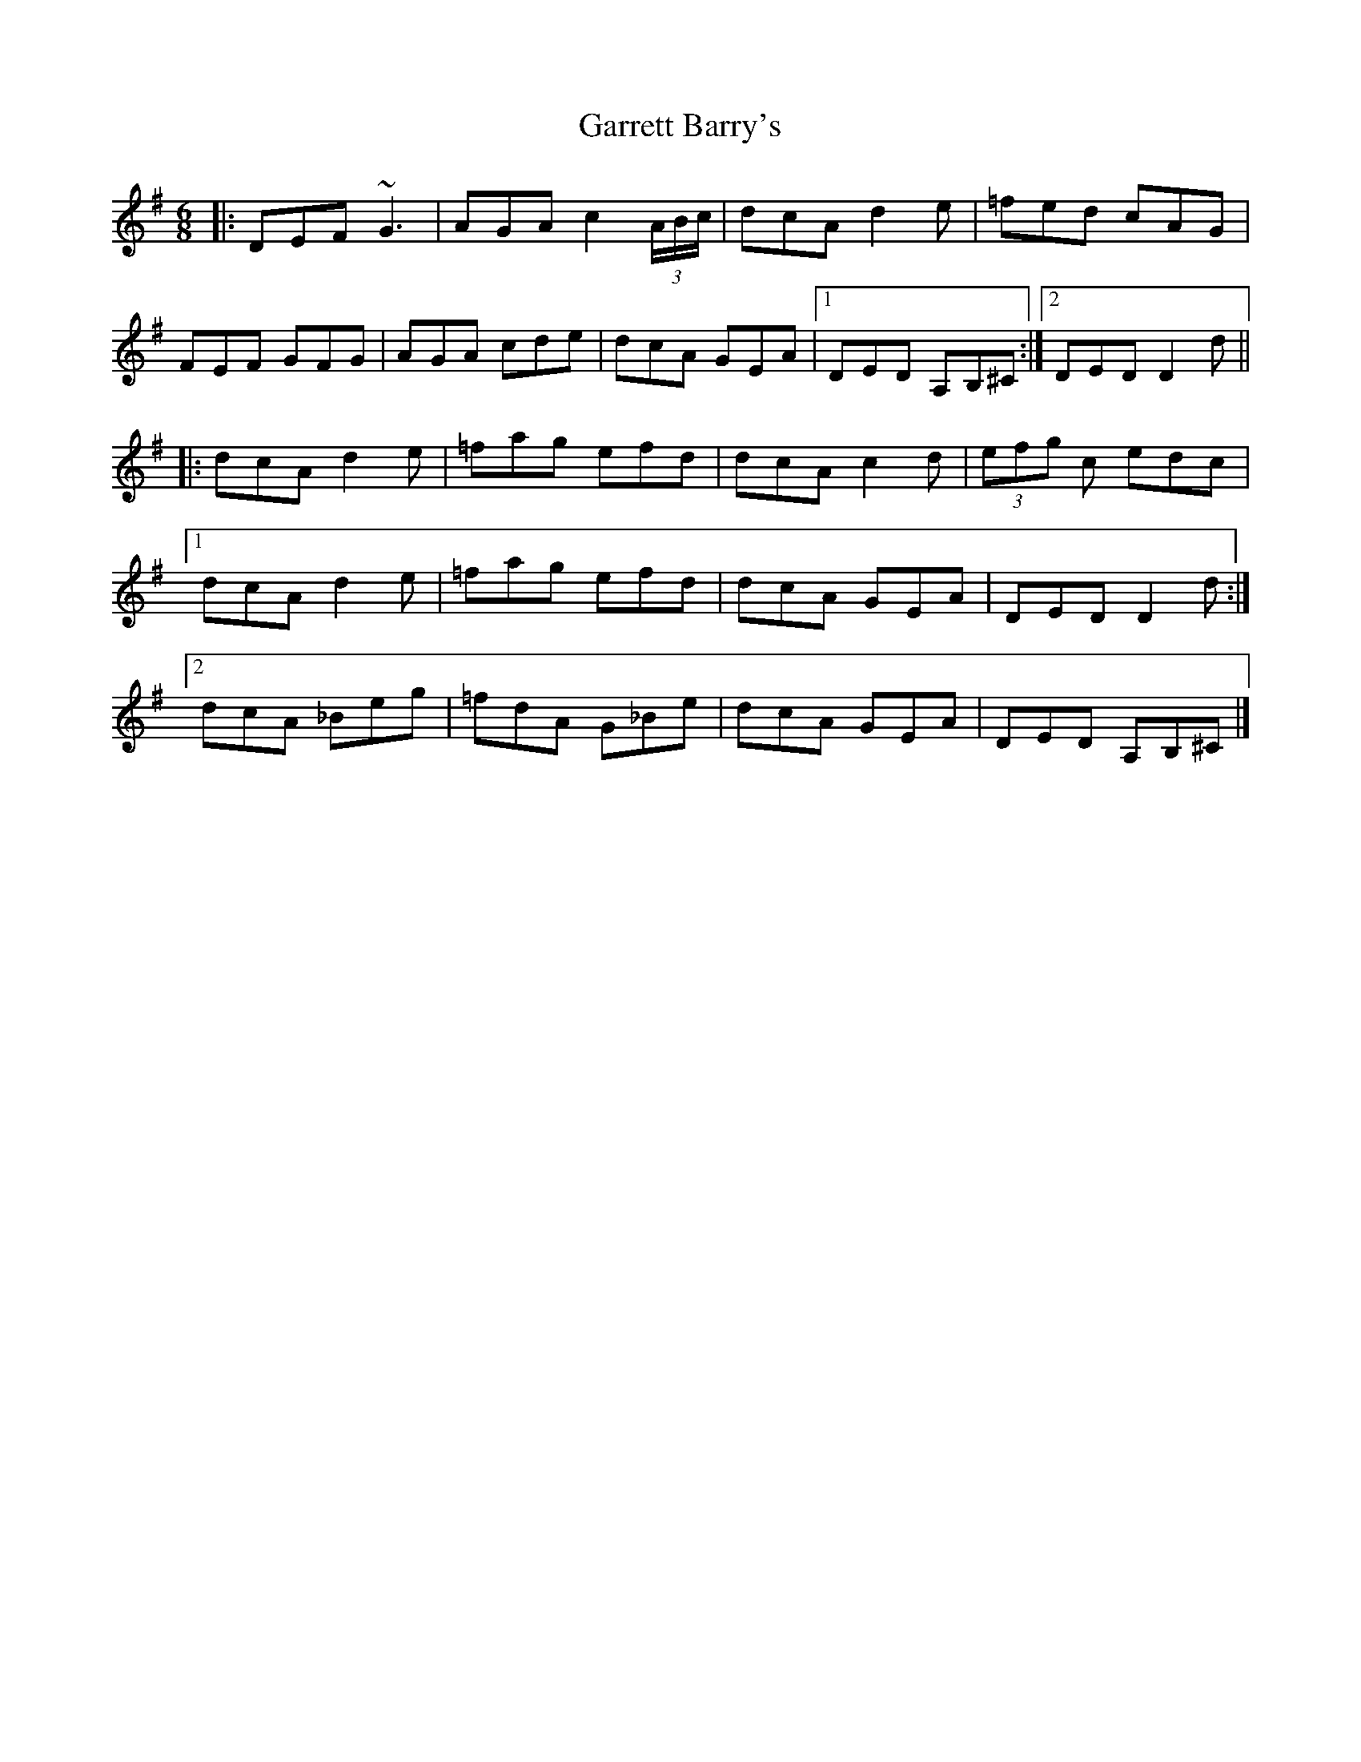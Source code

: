 X: 3
T: Garrett Barry's
Z: GaryAMartin
S: https://thesession.org/tunes/544#setting13503
R: jig
M: 6/8
L: 1/8
K: Dmix
|:DEF ~G3|AGA c2(3A/B/c/|dcA d2e|=fed cAG|FEF GFG|AGA cde|dcA GEA|[1 DED A,B,^C:|[2DED D2d|||:dcA d2e|=fag efd|dcA c2d|(3efg c edc|[1dcA d2e|=fag efd|dcA GEA|DED D2d:|[2dcA _Beg|=fdA G_Be|dcA GEA|DED A,B,^C|]
